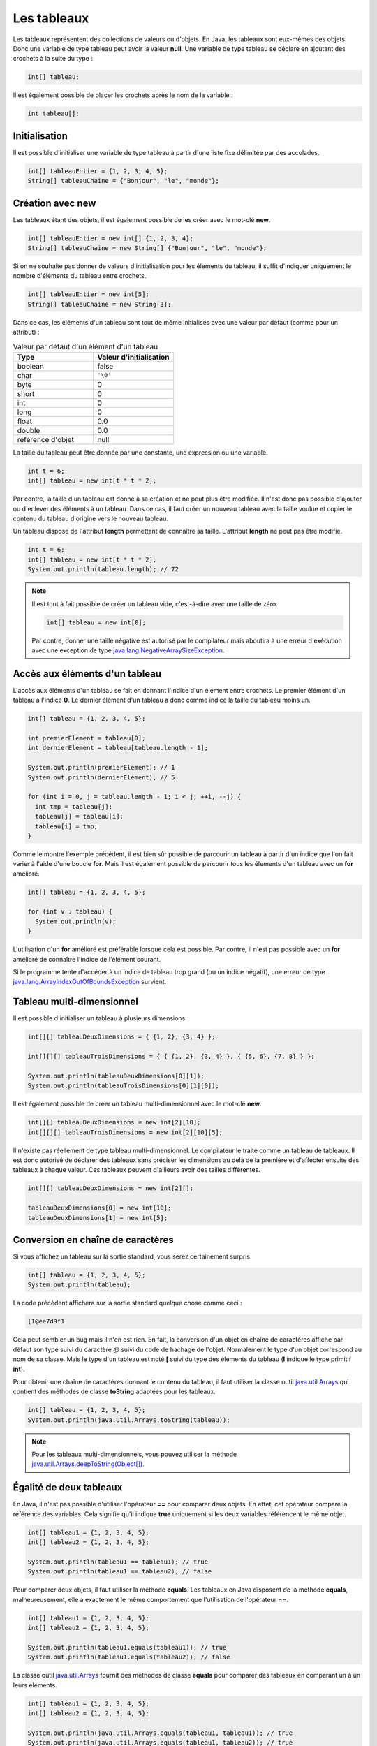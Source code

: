 Les tableaux
############

Les tableaux représentent des collections de valeurs ou d'objets. En Java, les
tableaux sont eux-mêmes des objets. Donc une variable de type tableau peut
avoir la valeur **null**. Une variable de type tableau se déclare en ajoutant
des crochets à la suite du type :

.. code-block:: java

  int[] tableau;

Il est également possible de placer les crochets après le nom de la variable :

.. code-block:: java

  int tableau[];

Initialisation
**************

Il est possible d'initialiser une variable de type tableau à partir d'une liste
fixe délimitée par des accolades.

.. code-block:: java

  int[] tableauEntier = {1, 2, 3, 4, 5};
  String[] tableauChaine = {"Bonjour", "le", "monde"};

Création avec new
*****************

Les tableaux étant des objets, il est également possible de les créer avec
le mot-clé **new**.

.. code-block:: java

  int[] tableauEntier = new int[] {1, 2, 3, 4};
  String[] tableauChaine = new String[] {"Bonjour", "le", "monde"};

Si on ne souhaite pas donner de valeurs d'initialisation pour les élements
du tableau, il suffit d'indiquer uniquement le nombre d'éléments du tableau entre crochets.

.. code-block:: java

  int[] tableauEntier = new int[5];
  String[] tableauChaine = new String[3];

Dans ce cas, les éléments d'un tableau sont tout de même initialisés avec une valeur par
défaut (comme pour un attribut) :

.. list-table:: Valeur par défaut d'un élément d'un tableau
   :widths: 1 1
   :header-rows: 1

   * - Type
     - Valeur d'initialisation

   * - boolean
     - false

   * - char
     - ``'\0'``

   * - byte
     - 0

   * - short
     - 0

   * - int
     - 0

   * - long
     - 0

   * - float
     - 0.0

   * - double
     - 0.0

   * - référence d'objet
     - null


La taille du tableau peut être donnée par une constante, une expression ou
une variable.

.. code-block:: java

  int t = 6;
  int[] tableau = new int[t * t * 2];

Par contre, la taille d'un tableau est donné à sa création et ne peut plus être
modifiée. Il n'est donc pas possible d'ajouter ou d'enlever des éléments à un tableau.
Dans ce cas, il faut créer un nouveau tableau avec la taille voulue et copier le contenu
du tableau d'origine vers le nouveau tableau.

Un tableau dispose de l'attribut **length** permettant de connaître sa taille.
L'attribut **length** ne peut pas être modifié.

.. code-block:: java

  int t = 6;
  int[] tableau = new int[t * t * 2];
  System.out.println(tableau.length); // 72

.. note::

  Il est tout à fait possible de créer un tableau vide, c'est-à-dire avec une taille
  de zéro.

  .. code-block:: java

    int[] tableau = new int[0];

  Par contre, donner une taille négative est autorisé par le compilateur
  mais aboutira à une erreur d'exécution avec une exception de type
  java.lang.NegativeArraySizeException_.


Accès aux éléments d'un tableau
*******************************

L'accès aux éléments d'un tableau se fait en donnant l'indice d'un élément
entre crochets. Le premier élément d'un tableau a l'indice **0**. Le dernier
élément d'un tableau a donc comme indice la taille du tableau moins un.

.. code-block:: java

  int[] tableau = {1, 2, 3, 4, 5};

  int premierElement = tableau[0];
  int dernierElement = tableau[tableau.length - 1];

  System.out.println(premierElement); // 1
  System.out.println(dernierElement); // 5

  for (int i = 0, j = tableau.length - 1; i < j; ++i, --j) {
    int tmp = tableau[j];
    tableau[j] = tableau[i];
    tableau[i] = tmp;
  }

Comme le montre l'exemple précédent, il est bien sûr possible de parcourir
un tableau à partir d'un indice que l'on fait varier à l'aide d'une boucle **for**.
Mais il est également possible de parcourir tous les élements d'un tableau avec
un **for** amélioré.

.. code-block:: java

  int[] tableau = {1, 2, 3, 4, 5};

  for (int v : tableau) {
    System.out.println(v);
  }


L'utilisation d'un **for** amélioré est préférable lorsque cela est possible.
Par contre, il n'est pas possible avec un **for** amélioré de connaître l'indice
de l'élément courant.

Si le programme tente d'accéder à un indice de tableau trop grand (ou un indice
négatif), une erreur de type java.lang.ArrayIndexOutOfBoundsException_ survient.

.. code-block:: java
  :emphasize-lines: 2

  int[] tableau = {1, 2, 3, 4, 5};
  int value = tableau[1000]; // ERREUR À L'EXÉCUTION



Tableau multi-dimensionnel
**************************

Il est possible d'initialiser un tableau à plusieurs dimensions.

.. code-block:: java

  int[][] tableauDeuxDimensions = { {1, 2}, {3, 4} };

  int[][][] tableauTroisDimensions = { { {1, 2}, {3, 4} }, { {5, 6}, {7, 8} } };

  System.out.println(tableauDeuxDimensions[0][1]);
  System.out.println(tableauTroisDimensions[0][1][0]);

Il est également possible de créer un tableau multi-dimensionnel avec
le mot-clé **new**.

.. code-block:: java

  int[][] tableauDeuxDimensions = new int[2][10];
  int[][][] tableauTroisDimensions = new int[2][10][5];

Il n'existe pas réellement de type tableau multi-dimensionnel. Le compilateur le traite
comme un tableau de tableaux. Il est donc autorisé de déclarer des tableaux
sans préciser les dimensions au delà de la première et d'affecter ensuite
des tableaux à chaque valeur. Ces tableaux peuvent d'ailleurs avoir des tailles
différentes.

.. code-block:: java

  int[][] tableauDeuxDimensions = new int[2][];

  tableauDeuxDimensions[0] = new int[10];
  tableauDeuxDimensions[1] = new int[5];


Conversion en chaîne de caractères
**********************************

Si vous affichez un tableau sur la sortie standard, vous serez certainement surpris.

.. code-block:: java

  int[] tableau = {1, 2, 3, 4, 5};
  System.out.println(tableau);

La code précédent affichera sur la sortie standard quelque chose comme ceci :

.. code-block:: text

  [I@ee7d9f1

Cela peut sembler un bug mais il n'en est rien. En fait, la conversion d'un
objet en chaîne de caractères affiche par défaut son type suivi du caractère
*@* suivi du code de hachage de l'objet. Normalement le type d'un objet
correspond au nom de sa classe. Mais le type d'un tableau est noté **[** suivi
du type des éléments du tableau (**I** indique le type primitif **int**).

Pour obtenir une chaîne de caractères donnant le contenu du tableau, il faut
utiliser la classe outil java.util.Arrays_ qui contient des méthodes de classe
**toString** adaptées pour les tableaux.

.. code-block:: java

  int[] tableau = {1, 2, 3, 4, 5};
  System.out.println(java.util.Arrays.toString(tableau));

.. note::
  Pour les tableaux multi-dimensionnels, vous pouvez utiliser la méthode
  `java.util.Arrays.deepToString(Object[])`_.

Égalité de deux tableaux
************************

En Java, il n'est pas possible d'utiliser l'opérateur **==** pour comparer
deux objets. En effet, cet opérateur compare la référence des variables. Cela
signifie qu'il indique **true** uniquement si les deux variables référencent
le même objet.

.. code-block:: java

  int[] tableau1 = {1, 2, 3, 4, 5};
  int[] tableau2 = {1, 2, 3, 4, 5};

  System.out.println(tableau1 == tableau1); // true
  System.out.println(tableau1 == tableau2); // false

Pour comparer deux objets, il faut utiliser la méthode **equals**. Les tableaux
en Java disposent de la méthode **equals**, malheureusement, elle a exactement
le même comportement que l'utilisation de l'opérateur **==**.

.. code-block:: java

  int[] tableau1 = {1, 2, 3, 4, 5};
  int[] tableau2 = {1, 2, 3, 4, 5};

  System.out.println(tableau1.equals(tableau1)); // true
  System.out.println(tableau1.equals(tableau2)); // false


La classe outil java.util.Arrays_ fournit des méthodes de classe **equals**
pour comparer des tableaux en comparant un à un leurs éléments.

.. code-block:: java

  int[] tableau1 = {1, 2, 3, 4, 5};
  int[] tableau2 = {1, 2, 3, 4, 5};

  System.out.println(java.util.Arrays.equals(tableau1, tableau1)); // true
  System.out.println(java.util.Arrays.equals(tableau1, tableau2)); // true


Il est également possible de comparer des tableaux d'objets. Dans ce cas, la comparaison
des élements se fait en appelant la méthode **equals** de chaque objet. La méthode
**equals** possède la signature suivante :

.. code-block:: java

  public boolean equals(Object obj) {
    // ...
  }

Par exemple, la classe java.lang.String_ fournit une implémentation de la méthode
**equals**. Il est donc possible de comparer des tableaux de chaînes de caractères.

.. code-block:: java

  String[] tableau1 = {"premier", "deuxième", "troisième", "quatrième"};
  String[] tableau2 = {"premier", "deuxième", "troisième", "quatrième"};

  System.out.println(java.util.Arrays.equals(tableau1, tableau2)); // true

.. note::
  Pour les tableaux multi-dimensionnels, vous pouvez utiliser la méthode
  `java.util.Arrays.deepEquals(Object[], Object[])`_

Tri & recherche
***************

Le tri et la recherche sont des opérations courantes sur des tableaux de valeurs.
La classe outil java.util.Arrays_ offrent un ensemble de méthodes de classe pour
nous aider dans ces opérations.

Tout d'abord, java.util.Arrays_ fournit plusieurs méthodes **sort**. Celles
prenant un tableau de primitives en paramètre trient selon l'ordre naturel
des éléments.

.. code-block:: java

  int[] tableau = {1, 5, 4, 3, 2};
  java.util.Arrays.sort(tableau);
  System.out.println(java.util.Arrays.toString(tableau));


Il est également possible de trier certains tableaux d'objets.
Par exemple, il est possible de trier des tableaux de chaînes de caractères.

.. code-block:: java

  String[] tableau = {"premier", "deuxième", "troisième", "quatrième"};
  java.util.Arrays.sort(tableau);
  System.out.println(java.util.Arrays.toString(tableau));

.. note::

  La méthode `java.util.Arrays.sort(Object[])`_ permet de trier des tableaux
  d'objets dont la classe implémente l'interface java.lang.Comparable_.

java.util.Arrays_ fournit des méthodes **binarySearch** qui implémentent l'algorithme
de recherche binaire. Ces méthodes attendent comme paramètres un tableau et une valeur
compatible avec le type des éléments du tableau. Ces méthodes retournent l'index
de la valeur trouvée. Si la valeur n'est pas dans le tableau, alors ces méthodes
retournent un nombre négatif. La valeur absolue de ce nombre correspond à l'index
auquel la valeur aurait dû se trouver plus un.

.. code-block:: java

  int[] tableau = {10, 20, 30, 40, 50};
  System.out.println(java.util.Arrays.binarySearch(tableau, 20)); // 1
  System.out.println(java.util.Arrays.binarySearch(tableau, 45)); // -5


.. warning::

  L'algorithme de recherche binaire ne fonctionne correctement que pour un tableau
  trié.


Copie d'un tableau
******************

Comme il n'est pas possible de modifier la taille d'un tableau, la copie peut
s'avérer une opération utile. java.util.Arrays_ fournit des méthodes de classe
*copyOf* et *copyOfRange* pour réaliser des copies de tableaux.

.. code-block:: java

  int[] tableau = {1, 2, 3, 4, 5};

  int[] nouveauTableau = java.util.Arrays.copyOf(tableau, tableau.length - 1);
  System.out.println(java.util.Arrays.toString(nouveauTableau)); // [1, 2, 3, 4]

  nouveauTableau = java.util.Arrays.copyOf(tableau, tableau.length + 1);
  System.out.println(java.util.Arrays.toString(nouveauTableau)); // [1, 2, 3, 4, 5, 0]

  nouveauTableau = java.util.Arrays.copyOfRange(tableau, 2, tableau.length);
  System.out.println(java.util.Arrays.toString(nouveauTableau)); // [3, 4, 5]

  nouveauTableau = java.util.Arrays.copyOfRange(tableau, 2, 3);
  System.out.println(java.util.Arrays.toString(nouveauTableau)); // [3]


Pour réaliser une copie, il existe également la méthode java.lang.System.arraycopy_.
Contrairement aux précédentes, cette méthode ne crée pas de nouveau tableau,
elle copie d'un tableau existant vers un autre tableau existant.

.. code-block:: java

  int[] tableau = {1, 2, 3, 4, 5};
  int[] destination = new int[3];

  /* Les paramètres attendus sont :
   * - le tableau source
   * - l'index de départ dans le tableau source
   * - le tableau destination
   * - l'index de départ dans le tableau destination
   * - le nombre d'éléments à copier
   */
  System.arraycopy(tableau, 1, destination, 0, destination.length);
  System.out.println(java.util.Arrays.toString(destination)); // [2, 3, 4]


Typage d'un tableau
*******************

Un tableau est un objet. Cela implique qu'il respecte les règles de typage
du langage. Ainsi on ne peut mettre dans un tableau que des valeurs qui peuvent
être affectées au type des éléments

.. code-block:: java
  :emphasize-lines: 3

  String[] tableau = new String[10];
  tableau[9] = "Bonjour"; // OK
  tableau[8] = new Voiture(); // ERREUR DE COMPILATION

De plus, les tableaux peuvent être affectés à des variables dont le type correspond
à un tableau d'éléments de type parent.

.. code-block:: java

  Integer[] tableau = {1, 2, 3, 4};
  Number[] tableauNumber = tableau;

Pour l'exemple précédent, il faut se rappeler la classe enveloppe java.lang.Integer_
hérite de la classe java.lang.Number_. Cependant, un tableau conserve son type
d'origine : si on affecte une valeur dans un tableau, elle doit non seulement
être compatible avec le type de la variable (pour passer la compilation)
mais aussi être compatible avec le type de tableau à l'exécution.
Si cette dernière condition n'est pas remplie, on obtiendra une erreur de type
java.lang.ArrayStoreException_ au moment de l'exécution.

.. code-block:: java
  :emphasize-lines: 3

  Integer[] tableau = {1};
  Number[] tableauNumber = tableau;
  tableauNumber[0] = Float.valueOf(2.3f); // ERREUR À L'EXÉCUTION

Conversion d'un tableau en liste
********************************

La plupart des API Java utilisent des :doc:`collections </langage_java/les_collections>` plutôt que des tableaux.
Pour transformer un tableau d'objets en liste, on utilise la méthode java.util.Arrays.asList_.
La liste obtenue possède une taille fixe. Par contre le contenu de la liste est modifiable,
et toute modification des éléments de cette liste sera répercutée sur le tableau.

.. code-block:: java

  String[] tableau = {"Bonjour", "le", "monde"};
  java.util.List<String> liste = java.util.Arrays.asList(tableau);

  liste.set(0, "Hello");
  liste.set(1, "the");
  liste.set(2, "world");

  // Le tableau a été modifié à travers la liste
  System.out.println(java.util.Arrays.toString(tableau)); // [Hello, the, world]


.. _java.lang.NegativeArraySizeException: https://docs.oracle.com/javase/8/docs/api/java/lang/NegativeArraySizeException.html
.. _java.util.Arrays: https://docs.oracle.com/javase/8/docs/api/java/util/Arrays.html
.. _java.lang.String: https://docs.oracle.com/javase/8/docs/api/java/lang/String.html
.. _java.util.Arrays.deepEquals(Object[], Object[]): https://docs.oracle.com/javase/8/docs/api/java/util/Arrays.html#deepEquals-java.lang.Object:A-java.lang.Object:A-
.. _java.util.Arrays.deepToString(Object[]): https://docs.oracle.com/javase/8/docs/api/java/util/Arrays.html#deepToString-java.lang.Object:A-
.. _java.util.Arrays.sort(Object[]): https://docs.oracle.com/javase/8/docs/api/java/util/Arrays.html#sort-java.lang.Object:A-
.. _java.lang.Comparable: https://docs.oracle.com/javase/8/docs/api/java/lang/Comparable.html
.. _java.lang.System.arraycopy: https://docs.oracle.com/javase/8/docs/api/java/lang/System.html#arraycopy-java.lang.Object-int-java.lang.Object-int-int-
.. _java.lang.Integer: https://docs.oracle.com/javase/8/docs/api/java/lang/Integer.html
.. _java.lang.Number: https://docs.oracle.com/javase/8/docs/api/java/lang/Number.html
.. _java.lang.ArrayStoreException: https://docs.oracle.com/javase/8/docs/api/java/lang/ArrayStoreException.html
.. _java.util.Arrays.asList: https://docs.oracle.com/javase/8/docs/api/java/util/Arrays.html#asList-T...-
.. _java.lang.ArrayIndexOutOfBoundsException: https://docs.oracle.com/javase/8/docs/api/java/lang/ArrayIndexOutOfBoundsException.html

